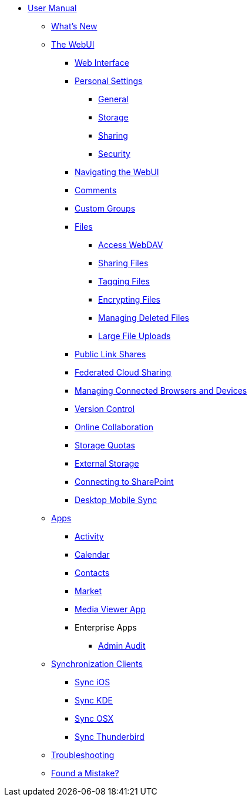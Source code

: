 * xref:index.adoc[User Manual]
** xref:whats_new.adoc[What's New]
** xref:files/webgui/overview.adoc[The WebUI]
*** xref:webinterface.adoc[Web Interface]
*** xref:personal_settings/index.adoc[Personal Settings]
**** xref:personal_settings/general.adoc[General]
**** xref:personal_settings/storage.adoc[Storage]
**** xref:personal_settings/sharing.adoc[Sharing]
**** xref:personal_settings/security.adoc[Security]
*** xref:files/webgui/navigating.adoc[Navigating the WebUI]
*** xref:files/webgui/comments.adoc[Comments]
*** xref:files/webgui/custom_groups.adoc[Custom Groups]
*** xref:files/index.adoc[Files]
**** xref:files/access_webdav.adoc[Access WebDAV]
**** xref:files/webgui/sharing.adoc[Sharing Files]
**** xref:files/webgui/tagging.adoc[Tagging Files]
**** xref:files/encrypting_files.adoc[Encrypting Files]
**** xref:files/deleted_file_management.adoc[Managing Deleted Files]
**** xref:files/large_file_upload.adoc[Large File Uploads]
*** xref:files/public_link_shares.adoc[Public Link Shares]
*** xref:files/federated_cloud_sharing.adoc[Federated Cloud Sharing]
*** xref:session_management.adoc[Managing Connected Browsers and Devices]
*** xref:files/version_control.adoc[Version Control]
*** xref:online_collaboration.adoc[Online Collaboration]
*** xref:files/webgui/quota.adoc[Storage Quotas]
*** xref:external_storage/external_storage.adoc[External Storage]
*** xref:external_storage/sharepoint_connecting.adoc[Connecting to SharePoint]
*** xref:files/desktop_mobile_sync.adoc[Desktop Mobile Sync]
** xref:apps/index.adoc[Apps]
*** xref:apps/activity.adoc[Activity]
*** xref:pim/calendar.adoc[Calendar]
*** xref:pim/contacts.adoc[Contacts]
*** xref:apps/market.adoc[Market]
*** xref:files/media_viewer_app.adoc[Media Viewer App]
*** Enterprise Apps
**** xref:apps/enterprise/admin_audit.adoc[Admin Audit]
** xref:pim/index.adoc[Synchronization Clients]
*** xref:pim/sync_ios.adoc[Sync iOS]
*** xref:pim/sync_kde.adoc[Sync KDE]
*** xref:pim/sync_osx.adoc[Sync OSX]
*** xref:pim/sync_thunderbird.adoc[Sync Thunderbird]
** xref:troubleshooting.adoc[Troubleshooting]
** xref:found_a_mistake.adoc[Found a Mistake?]

